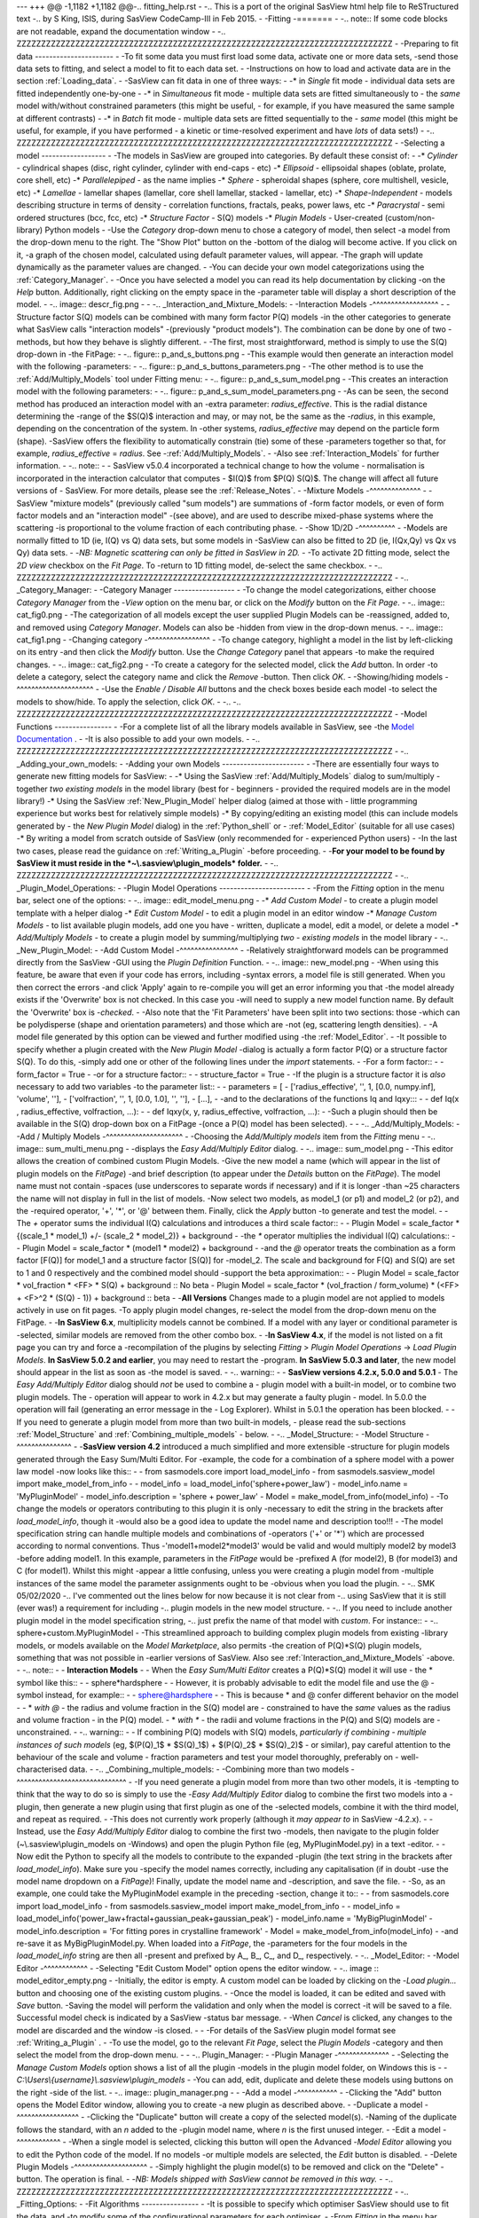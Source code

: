 --- +++ @@ -1,1182 +1,1182 @@-.. fitting_help.rst
-
-.. This is a port of the original SasView html help file to ReSTructured text
-.. by S King, ISIS, during SasView CodeCamp-III in Feb 2015.
-
-Fitting
-=======
-
-.. note:: If some code blocks are not readable, expand the documentation window
-
-.. ZZZZZZZZZZZZZZZZZZZZZZZZZZZZZZZZZZZZZZZZZZZZZZZZZZZZZZZZZZZZZZZZZZZZZZZZZZZZZ
-
-Preparing to fit data
----------------------
-
-To fit some data you must first load some data, activate one or more data sets,
-send those data sets to fitting, and select a model to fit to each data set.
-
-Instructions on how to load and activate data are in the section :ref:`Loading_data`.
-
-SasView can fit data in one of three ways:
-
-*  in *Single* fit mode - individual data sets are fitted independently one-by-one
-
-*  in *Simultaneous* fit mode - multiple data sets are fitted simultaneously to
-   the *same* model with/without constrained parameters (this might be useful,
-   for example, if you have measured the same sample at different contrasts)
-
-*  in *Batch* fit mode - multiple data sets are fitted sequentially to the
-   *same* model (this might be useful, for example, if you have performed
-   a kinetic or time-resolved experiment and have *lots* of data sets!)
-
-.. ZZZZZZZZZZZZZZZZZZZZZZZZZZZZZZZZZZZZZZZZZZZZZZZZZZZZZZZZZZZZZZZZZZZZZZZZZZZZZ
-
-Selecting a model
------------------
-
-The models in SasView are grouped into categories. By default these consist of:
-
-*  *Cylinder* - cylindrical shapes (disc, right cylinder, cylinder with end-caps
-   etc)
-*  *Ellipsoid* - ellipsoidal shapes (oblate, prolate, core shell, etc)
-*  *Parallelepiped* - as the name implies
-*  *Sphere* - spheroidal shapes (sphere, core multishell, vesicle, etc)
-*  *Lamellae* - lamellar shapes (lamellar, core shell lamellar, stacked
-   lamellar, etc)
-*  *Shape-Independent* - models describing structure in terms of density
-   correlation functions, fractals, peaks, power laws, etc
-*  *Paracrystal* - semi ordered structures (bcc, fcc, etc)
-*  *Structure Factor* - S(Q) models
-*  *Plugin Models* - User-created (custom/non-library) Python models
-
-Use the *Category* drop-down menu to chose a category of model, then select
-a model from the drop-down menu to the right. The "Show Plot" button on the
-bottom of the dialog will become active. If you click on it, 
-a graph of the chosen model, calculated using default parameter values, will appear.
-The graph will update dynamically as the parameter values are changed.
-
-You can decide your own model categorizations using the :ref:`Category_Manager`.
-
-Once you have selected a model you can read its help documentation by clicking
-on the *Help* button. Additionally, right clicking on the empty space in the
-parameter table will display a short description of the model.
-
-.. image:: descr_fig.png
-
-
-.. _Interaction_and_Mixture_Models:
-
-Interaction Models
-^^^^^^^^^^^^^^^^^^
-
-Structure factor S(Q) models can be combined with many form factor P(Q) models
-in the other categories to generate what SasView calls "interaction models"
-(previously "product models"). The combination can be done by one of two
-methods, but how they behave is slightly different.
-
-The first, most straightforward, method is simply to use the S(Q) drop-down in
-the FitPage:
-
-.. figure:: p_and_s_buttons.png
-
-This example would then generate an interaction model with the following
-parameters:
-
-.. figure:: p_and_s_buttons_parameters.png
-
-The other method is to use the :ref:`Add/Multiply_Models` tool under Fitting menu:
-
-.. figure:: p_and_s_sum_model.png
-
-This creates an interaction model with the following parameters:
-
-.. figure:: p_and_s_sum_model_parameters.png
-
-As can be seen, the second method has produced an interaction model with an
-extra parameter: *radius_effective*. This is the radial distance determining the
-range of the $S(Q)$ interaction and may, or may not, be the same as the
-*radius*, in this example, depending on the concentration of the system. In
-other systems, *radius_effective* may depend on the particle form (shape).
-SasView offers the flexibility to automatically constrain (tie) some of these
-parameters together so that, for example, *radius_effective* = *radius*. See
-:ref:`Add/Multiply_Models`.
-
-Also see :ref:`Interaction_Models` for further information.
-
-.. note::
-
-    SasView v5.0.4 incorporated a technical change to how the volume
-    normalisation is incorporated in the interaction calculator that computes
-    $I(Q)$ from $P(Q) S(Q)$. The change will affect all future versions of
-    SasView. For more details, please see the :ref:`Release_Notes`.
-
-Mixture Models
-^^^^^^^^^^^^^^
-
-SasView "mixture models" (previously called "sum models") are summations of
-form factor models, or even of form factor models and an "interaction model"
-(see above), and are used to describe mixed-phase systems where the scattering
-is proportional to the volume fraction of each contributing phase.
-
-Show 1D/2D
-^^^^^^^^^^
-
-Models are normally fitted to 1D (ie, I(Q) vs Q) data sets, but some models in
-SasView can also be fitted to 2D (ie, I(Qx,Qy) vs Qx vs Qy) data sets.
-
-*NB: Magnetic scattering can only be fitted in SasView in 2D.*
-
-To activate 2D fitting mode, select the *2D view* checkbox on the *Fit Page*. To
-return to 1D fitting model, de-select the same checkbox.
-
-.. ZZZZZZZZZZZZZZZZZZZZZZZZZZZZZZZZZZZZZZZZZZZZZZZZZZZZZZZZZZZZZZZZZZZZZZZZZZZZZ
-
-.. _Category_Manager:
-
-Category Manager
-----------------
-
-To change the model categorizations, either choose *Category Manager* from the
-*View* option on the menu bar, or click on the *Modify* button on the *Fit Page*.
-
-.. image:: cat_fig0.png
-
-The categorization of all models except the user supplied Plugin Models can be
-reassigned, added to, and removed using *Category Manager*. Models can also be
-hidden from view in the drop-down menus.
-
-.. image:: cat_fig1.png
-
-Changing category
-^^^^^^^^^^^^^^^^^
-
-To change category, highlight a model in the list by left-clicking on its entry
-and then click the *Modify* button. Use the *Change Category* panel that appears
-to make the required changes.
-
-.. image:: cat_fig2.png
-
-To create a category for the selected model, click the *Add* button. In order
-to delete a category, select the category name and click the *Remove*
-button. Then click *OK*.
-
-Showing/hiding models
-^^^^^^^^^^^^^^^^^^^^^
-
-Use the *Enable / Disable All* buttons and the check boxes beside each model
-to select the models to show/hide. To apply the selection, click *OK*.
-
-..
-.. ZZZZZZZZZZZZZZZZZZZZZZZZZZZZZZZZZZZZZZZZZZZZZZZZZZZZZZZZZZZZZZZZZZZZZZZZZZZZZ
-
-Model Functions
----------------
-
-For a complete list of all the library models available in SasView, see
-the `Model Documentation <models/index.html>`_ .
-
-It is also possible to add your own models.
-
-.. ZZZZZZZZZZZZZZZZZZZZZZZZZZZZZZZZZZZZZZZZZZZZZZZZZZZZZZZZZZZZZZZZZZZZZZZZZZZZZ
-
-.. _Adding_your_own_models:
-
-Adding your own Models
-----------------------
-
-There are essentially four ways to generate new fitting models for SasView:
-
-*  Using the SasView :ref:`Add/Multiply_Models` dialog to sum/multiply
-   together *two existing models* in the model library (best for
-   beginners - provided the required models are in the model library!)
-*  Using the SasView :ref:`New_Plugin_Model` helper dialog (aimed at those with
-   little programming experience but works best for relatively simple models)
-*  By copying/editing an existing model (this can include models generated by
-   the *New Plugin Model* dialog) in the :ref:`Python_shell` or
-   :ref:`Model_Editor` (suitable for all use cases)
-*  By writing a model from scratch outside of SasView (only recommended for 
-   experienced Python users)
-
-In the last two cases, please read the guidance on :ref:`Writing_a_Plugin`
-before proceeding.
-
-**For your model to be found by SasView it must reside in the *~\\.sasview\\plugin_models* folder.**
-
-.. ZZZZZZZZZZZZZZZZZZZZZZZZZZZZZZZZZZZZZZZZZZZZZZZZZZZZZZZZZZZZZZZZZZZZZZZZZZZZZ
-
-.. _Plugin_Model_Operations:
-
-Plugin Model Operations
------------------------
-
-From the *Fitting* option in the menu bar, select one of the options:
-
-.. image:: edit_model_menu.png
-
-*  *Add Custom Model* - to create a plugin model template with a helper dialog
-*  *Edit Custom Model* - to edit a plugin model in an editor window
-*  *Manage Custom Models* - to list available plugin models, add one you have
-   written, duplicate a model, edit a model, or delete a model
-*  *Add/Multiply Models* - to create a plugin model by summing/multiplying *two
-   existing models* in the model library
-
-.. _New_Plugin_Model:
-
-Add Custom Model
-^^^^^^^^^^^^^^^^
-
-Relatively straightforward models can be programmed directly from the SasView
-GUI using the *Plugin Definition* Function.
-
-.. image:: new_model.png
-
-When using this feature, be aware that even if your code has errors, including
-syntax errors, a model file is still generated. When you then correct the errors
-and click 'Apply' again to re-compile you will get an error informing you that
-the model already exists if the 'Overwrite' box is not checked. In this case you
-will need to supply a new model function name. By default the 'Overwrite' box is
-*checked*\ .
-
-Also note that the 'Fit Parameters' have been split into two sections: those
-which can be polydisperse (shape and orientation parameters) and those which are
-not (eg, scattering length densities).
-
-A model file generated by this option can be viewed and further modified using
-the :ref:`Model_Editor`.
-
-It possible to specify whether a plugin created with the *New Plugin Model*
-dialog is actually a form factor P(Q) or a structure factor S(Q). To do this,
-simply add one or other of the following lines under the *import* statements.
-
-For a form factor::
-
-     form_factor = True
-
-or for a structure factor::
-
-     structure_factor = True
-
-If the plugin is a structure factor it is *also* necessary to add two variables
-to the parameter list::
-
-     parameters = [
-                     ['radius_effective', '', 1, [0.0, numpy.inf], 'volume', ''],
-                     ['volfraction', '', 1, [0.0, 1.0], '', ''],
-                     [...],
-
-and to the declarations of the functions Iq and Iqxy:::
-
-     def Iq(x , radius_effective, volfraction, ...):
-
-     def Iqxy(x, y, radius_effective, volfraction, ...):
-
-Such a plugin should then be available in the S(Q) drop-down box on a FitPage
-(once a P(Q) model has been selected).
-
-
-.. _Add/Multiply_Models:
-
-Add / Multiply Models
-^^^^^^^^^^^^^^^^^^^^^
-
-Choosing the *Add/Multiply models* item from the *Fitting* menu
-
-.. image:: sum_multi_menu.png
-
-displays the *Easy Add/Multiply Editor* dialog.
-
-.. image:: sum_model.png
-
-This editor allows the creation of combined custom Plugin Models.
-Give the new model a name (which will appear in the list of plugin models on the *FitPage*)
-and brief description (to appear under the *Details* button on the *FitPage*). The model name must not contain
-spaces (use underscores to separate words if necessary) and if it is longer
-than ~25 characters the name will not display in full in the list of models.
-Now select two models, as model_1 (or p1) and model_2 (or p2), and the
-required operator, '+', '*', or '@'  between them. Finally, click the *Apply* button
-to generate and test the model.
-
-The `+` operator sums the individual I(Q) calculations and introduces a third scale factor::
-
-     Plugin Model = scale_factor * {(scale_1 * model_1) +/- (scale_2 * model_2)} + background
-
-the `*` operator multiplies the individual I(Q) calculations::
-
-     Plugin Model = scale_factor * (model1 * model2) + background
-
-and the `@` operator treats the combination as a form factor [F(Q)] for model_1 and a structure factor [S(Q)] for
-model_2. The scale and background for F(Q) and S(Q) are set to 1 and 0 respectively and the combined model should
-support the beta approximation::
-
-    Plugin Model = scale_factor * vol_fraction * <FF> * S(Q) + background :: No beta
-    Plugin Model = scale_factor * (vol_fraction / form_volume) * (<FF> + <F>^2 * (S(Q) - 1)) + background :: beta
-
-**All Versions** Changes made to a plugin model are not applied to models actively in use on fit pages.
-To apply plugin model changes, re-select the model from the drop-down menu on the FitPage.
-
-**In SasView 6.x**, multiplicity models cannot be combined. If a model with any layer or conditional parameter is
-selected, similar models are removed from the other combo box.
-
-**In SasView 4.x**, if the model is not listed on a fit page you can try and force a
-recompilation of the plugins by selecting *Fitting* > *Plugin Model Operations*
-> *Load Plugin Models*. **In SasView 5.0.2 and earlier**, you may need to restart the
-program. **In SasView 5.0.3 and later**, the new model should appear in the list as soon as
-the model is saved.
-
-.. warning::
-
-   **SasView versions 4.2.x, 5.0.0 and 5.0.1**
-   The *Easy Add/Multiply Editor* dialog should *not* be used to combine a
-   plugin model with a built-in model, or to combine two plugin models. The
-   operation will appear to work in 4.2.x but may generate a faulty plugin
-   model. In 5.0.0 the operation will fail (generating an error message in the
-   Log Explorer). Whilst in 5.0.1 the operation has been blocked.
-   
-   If you need to generate a plugin model from more than two built-in models,
-   please read the sub-sections :ref:`Model_Structure` and :ref:`Combining_multiple_models`
-   below.
-
-.. _Model_Structure:
-
-Model Structure
-^^^^^^^^^^^^^^^
-
-**SasView version 4.2** introduced a much simplified and more extensible
-structure for plugin models generated through the Easy Sum/Multi Editor. For
-example, the code for a combination of a sphere model with a power law model
-now looks like this::
-
-     from sasmodels.core import load_model_info
-     from sasmodels.sasview_model import make_model_from_info
-
-     model_info = load_model_info('sphere+power_law')
-     model_info.name = 'MyPluginModel'
-     model_info.description = 'sphere + power_law'
-     Model = make_model_from_info(model_info)
-
-To change the models or operators contributing to this plugin it is only
-necessary to edit the string in the brackets after *load_model_info*, though it
-would also be a good idea to update the model name and description too!!!
-
-The model specification string can handle multiple models and combinations of
-operators ('+' or '*') which are processed according to normal conventions. Thus
-'model1+model2*\model3' would be valid and would multiply model2 by model3
-before adding model1. In this example, parameters in the *FitPage* would be
-prefixed A (for model2), B (for model3) and C (for model1). Whilst this might
-appear a little confusing, unless you were creating a plugin model from
-multiple instances of the same model the parameter assignments ought to be
-obvious when you load the plugin.
-
-.. SMK 05/02/2020
-.. I've commented out the lines below for now because it is not clear from
-.. using SasView that it is still (ever was!) a requirement for including
-.. plugin models in the new model structure.
-
-.. If you need to include another plugin model in the model specification string,
-.. just prefix the name of that model with *custom*. For instance::
-
-..     sphere+custom.MyPluginModel
-
-This streamlined approach to building complex plugin models from existing 
-library models, or models available on the *Model Marketplace*, also permits
-the creation of P(Q)*\S(Q) plugin models, something that was not possible in
-earlier versions of SasView. Also see :ref:`Interaction_and_Mixture_Models`
-above.
-
-.. note::
-
-   **Interaction Models**
-   
-   When the *Easy Sum/Multi Editor* creates a P(Q)*\S(Q) model it will use
-   the * symbol like this::
-
-     sphere*hardsphere
-
-   However, it is probably advisable to edit the model file and use the @
-   symbol instead, for example::
-
-     sphere@hardsphere
-
-   This is because * and @ confer different behavior on the model
-
-   *  *with @* - the radius and volume fraction in the S(Q) model are
-      constrained to have the *same* values as the radius and volume fraction
-      in the P(Q) model.
-   *  *with ** - the radii and volume fractions in the P(Q) and S(Q) models are
-      unconstrained. 
-
-.. warning::
-
-   If combining P(Q) models with S(Q) models, *particularly if combining
-   multiple instances of such models* (eg, $(P(Q)_1$ * $S(Q)_1$) + $(P(Q)_2$ * $S(Q)_2)$
-   or similar), pay careful attention to the behaviour of the scale and volume
-   fraction parameters and test your model thoroughly, preferably on
-   well-characterised data.
-
-.. _Combining_multiple_models:
-
-Combining more than two models
-^^^^^^^^^^^^^^^^^^^^^^^^^^^^^^
-
-If you need generate a plugin model from more than two other models, it is
-tempting to think that the way to do so is simply to use the
-*Easy Add/Multiply Editor* dialog to combine the first two models into a
-plugin, then generate a new plugin using that first plugin as one of the
-selected models, combine it with the third model, and repeat as required.
-
-This does not currently work properly (although it *may appear to* in SasView
-4.2.x).
-
-Instead, use the *Easy Add/Multiply Editor* dialog to combine the first two
-models, then navigate to the plugin folder (~\\.sasview\\plugin_models on 
-Windows) and open the plugin Python file (eg, MyPluginModel.py) in a text
-editor.
-
-Now edit the Python to specify all the models to contribute to the expanded
-plugin (the text string in the brackets after *load_model_info*). Make sure you
-specify the model names correctly, including any capitalisation (if in doubt
-use the model name dropdown on a *FitPage*)! Finally, update the model name and
-description, and save the file.
-
-So, as an example, one could take the MyPluginModel example in the preceding
-section, change it to::
-
-     from sasmodels.core import load_model_info
-     from sasmodels.sasview_model import make_model_from_info
-
-     model_info = load_model_info('power_law+fractal+gaussian_peak+gaussian_peak')
-     model_info.name = 'MyBigPluginModel'
-     model_info.description = 'For fitting pores in crystalline framework'
-     Model = make_model_from_info(model_info)
-
-and re-save it as MyBigPluginModel.py. When loaded into a *FitPage*, the 
-parameters for the four models in the *load_model_info* string are then all
-present and prefixed by A\_, B\_, C\_, and D\_, respectively.
-
-.. _Model_Editor:
-
-Model Editor
-^^^^^^^^^^^^
-
-Selecting "Edit Custom Model" option opens the editor window.
-
-.. image :: model_editor_empty.png
-
-Initially, the editor is empty. A custom model can be loaded by clicking on the
-*Load plugin...* button and choosing one of the existing custom plugins.
-
-Once the model is loaded, it can be edited and saved with *Save* button.
-Saving the model will perform the validation and only when the model is correct
-it will be saved to a file. Successful model check is indicated by a SasView
-status bar message.
-
-When *Cancel* is clicked, any changes to the model are discarded and the window
-is closed.
-
-
-For details of the SasView plugin model format see :ref:`Writing_a_Plugin` .
-
-To use the model, go to the relevant *Fit Page*, select the *Plugin Models*
-category and then select the model from the drop-down menu.
-
-
-.. Plugin_Manager:
-
-Plugin Manager
-^^^^^^^^^^^^^^
-
-Selecting the *Manage Custom Models* option shows a list of all the plugin
-models in the plugin model folder, on Windows this is
-
-  *C:\\Users\\{username}\\.sasview\\plugin_models*
-
-You can add, edit, duplicate and delete these models using buttons on the right
-side of the list.
-
-.. image:: plugin_manager.png
-
-
-Add a model
-^^^^^^^^^^^
-
-Clicking the "Add" button opens the Model Editor window, allowing you to create
-a new plugin as described above.
-
-Duplicate a model
-^^^^^^^^^^^^^^^^^
-
-Clicking the "Duplicate" button will create a copy of the selected model(s).
-Naming of the duplicate follows the standard, with an *n* added to the
-plugin model name, where *n* is the first unused integer.
-
-Edit a model
-^^^^^^^^^^^^
-
-When a single model is selected, clicking this button will open the Advanced
-*Model Editor* allowing you to edit the Python code of the model. If no models
-or multiple models are selected, the *Edit* button is disabled.
-
-Delete Plugin Models
-^^^^^^^^^^^^^^^^^^^^
-
-Simply highlight the plugin model(s) to be removed and click on the "Delete"
-button. The operation is final.
-
-*NB: Models shipped with SasView cannot be removed in this way.*
-
-.. ZZZZZZZZZZZZZZZZZZZZZZZZZZZZZZZZZZZZZZZZZZZZZZZZZZZZZZZZZZZZZZZZZZZZZZZZZZZZZ
-
-.. _Fitting_Options:
-
-Fit Algorithms
----------------
-
-It is possible to specify which optimiser SasView should use to fit the data, and
-to modify some of the configurational parameters for each optimiser.
-
-From *Fitting* in the menu bar select *Fit Algorithms*, then select one of the
-following optimisers:
-
-*  DREAM
-*  Levenberg-Marquardt
-*  Quasi-Newton BFGS
-*  Differential Evolution
-*  Nelder-Mead Simplex
-
-.. image:: fit_algorithms.png
-
-The DREAM optimiser is the most sophisticated, but may not necessarily be the best
-option for fitting simple models. If uncertain, try the Levenberg-Marquardt optimiser
-initially.
-
-These optimisers form the *Bumps* package written by P Kienzle. For more information
-on each optimiser, see the :ref:`Fitting_Documentation`.
-
-.. ZZZZZZZZZZZZZZZZZZZZZZZZZZZZZZZZZZZZZZZZZZZZZZZZZZZZZZZZZZZZZZZZZZZZZZZZZZZZZ
-
-Fitting Limits
---------------
-
-By default, *SasView* will attempt to model fit the full range of the data; ie,
-across all *Q* values. If necessary, however, it is possible to specify only a
-sub-region of the data for fitting.
-
-In a *FitPage* or *BatchPage* change the tab to *Fit Options* and then change 
-the *Q* values in the *Min* and/or *Max*
-text boxes. 
-
-..
-  Vertical coloured bars will appear on the graph with the data and
-  'theory' indicating the current *Q* limits (red = *Qmin*, purple = *Qmax*).
-
-To return to including all data in the fit, click the *Reset* button.
-
-.. ZZZZZZZZZZZZZZZZZZZZZZZZZZZZZZZZZZZZZZZZZZZZZZZZZZZZZZZZZZZZZZZZZZZZZZZZZZZZZ
-
-Shortcuts
----------
-
-Copy/Paste Parameters
-^^^^^^^^^^^^^^^^^^^^^
-
-It is possible to copy the parameters from one *Fit Page* and to paste them into
-another *Fit Page* using the same model.
-
-To *copy* parameters, either:
-
-*  Select *Edit -> Copy Params* from the menu bar, or
-*  Use Ctrl(Cmd on Mac) + Left Mouse Click on the *Fit Page*.
-
-To *paste* parameters, either:
-
-*  Select *Edit -> Paste Params* from the menu bar, or
-*  Use Ctrl(Cmd on Mac) + Shift + Left-click on the *Fit Page*.
-
-If either operation is successful a message will appear in the info line at the
-bottom of the SasView window.
-
-Bookmark
-^^^^^^^^
-
-To *Bookmark* a *Fit Page* either:
-
-*  Select a *Fit Page* and then click on *Bookmark* in the tool bar, or
-*  Right-click and select the *Bookmark* in the popup menu.
-
-.. ZZZZZZZZZZZZZZZZZZZZZZZZZZZZZZZZZZZZZZZZZZZZZZZZZZZZZZZZZZZZZZZZZZZZZZZZZZZZZ
-
-.. _Status_bar:
-
-Status Bar & Log Explorer
--------------------------
-
-The status bar is located at the bottom of the SasView window and displays
-messages, warnings and errors.
-
-.. image:: log_explorer.png
-
-The bottom part of the SasView application window contains the *Log Explorer*.
-The *Log Explorer* displays available message history and run-time traceback
-information.
-
-.. ZZZZZZZZZZZZZZZZZZZZZZZZZZZZZZZZZZZZZZZZZZZZZZZZZZZZZZZZZZZZZZZZZZZZZZZZZZZZZ
-
-.. _Single_Fit_Mode:
-
-Single Fit Mode
----------------
-
-*NB: Before proceeding, ensure that the Batch mode checkbox at the bottom of*
-*the Data Explorer is unchecked (see the section* :ref:`Loading_data` *).*
-
-This mode fits one data set.
-
-.. When data is sent to the fitting it is plotted in a graph window as markers.
-
-When data is sent to the fitting, the Fit Page will show the dataset name.
-
-.. image:: dataset_name.png
-
-Clicking on the *Show Plot* will cause the data can be plotted in a graph window
-as markers.
-
-If a graph does not appear, or a graph window appears but is empty, then the data
-has not loaded correctly. Check to see if there is a message in the :ref:`Status_Bar`
-or in the *Console* window.
-
-Assuming the data has loaded correctly, when a model is selected a blue model
-calculation (or what SasView calls a 'Theory') line will appear in the earlier graph
-window, and a second graph window will appear displaying the residuals (the
-difference between the experimental data and the theory) at the same X-data values.
-See :ref:`Assessing_Fit_Quality`.
-
-The objective of model-fitting is to find a *physically-plausible* model, and set
-of model parameters, that generate a theory that reproduces the experimental data
-and gives residual values as close to zero as possible.
-
-Change the default values of the model parameters by hand until the theory line
-starts to represent the experimental data. Then uncheck the tick boxes alongside
-all parameters *except* the 'background' and the 'scale'. Click the *Fit* button.
-SasView will optimise the values of the 'background' and 'scale' and also display
-the corresponding uncertainties on the optimised values.
-
-*NB: If no uncertainty is shown it generally means that the model is not very*
-*dependent on the corresponding parameter (or that one or more parameters are*
-*'correlated').*
-
-In the bottom right corner of the *Fit Page* is a box displaying the normalised value
-of the statistical $\chi^2$ parameter returned by the optimiser.
-
-Now check the box for another model parameter and click *Fit* again. Repeat this
-process until most or all parameters are checked and have been optimised. As the
-fit of the theory to the experimental data improves the value of 'chi2/Npts' will
-decrease. A good model fit should easily produce values of 'chi2/Npts' that are
-close to one, and certainly <100. See :ref:`Assessing_Fit_Quality`.
-
-SasView has a number of different optimisers (see the section :ref:`Fitting_Options`).
-The DREAM optimiser is the most sophisticated, but may not necessarily be the best
-option for fitting simple models. If uncertain, try the Levenberg-Marquardt optimiser
-initially.
-
-Polydisperse Parameters
-^^^^^^^^^^^^^^^^^^^^^^^
-
-Some model parameters, for example, radii/lengths or orientation angles can be
-polydisperse; i.e. they can have a distribution of possible values. Polydisperse
-parameters are defined as such when the model is coded, and can be activated by
-clicking the *Polydispersity* checkbox on the *Fit Page*.
-
-.. image:: enable_pd.png
-
-Clicking on the *Polydispersity* tab then provides access to these polydisperse
-parameters and allows the type (i.e. the *function* to be used) and 'width'
-(the *PD[ratio]*) to be adjusted. If necessary the 'step size' (*Npts*) and
-'range' (*Nsigs*) of the function can also be adjusted.
-
-.. image:: pd_tab.png
-
-For more information, see the descriptions of :ref:`polydispersityhelp`. In
-particular, pay attention to the Suggested Applications and Usage Notes therein.
-The detail of how SasView computes the scattering from polydisperse systems is
-described in the :ref:`PStheory` section.
-
-Note that SasView defaults to Gaussian distributions, but these will not always
-be the best choice. Also, the definitions of the centre (e.g. whether it is the
-mean or median value, for example) and the actual width of the function will
-vary depending on the chosen distribution! For orientation distributions the
-*PD[ratio]* parameter is absolute. But for distributions applied to 'volume'
-(size) parameters the *PD[ratio]* parameter will always be relative to the
-current centre value.
-
-.. note:: **Polydispersity distributions in SasView define the number density
-           of the given population of scatterers. The resulting scattering is
-           then the number average over the distribution.**
-
-It is possible to optimise a *PD[ratio]* parameter during fitting by checking
-the accompanying checkbox. However, this is usually only effective in the
-latter stages of a converging fit.
-
-.. note:: Neither the *PD[ratio]*, or the parameter to which it is applied, can
-          be optimised if using an Array Distribution. See
-          :ref:`polydispersityhelp`.
-
-Reparameterizing Models
-^^^^^^^^^^^^^^^^^^^^^^^
-
-It is also possible to reparameterize a particle model, for instance, to give
-greater control over polydispersity due to intra-particle constraints, see
-:ref:`Reparameterized_Models`. For example, if the particles aspect ratio is
-constrained but not its volume, or if its volume must be preserved but a range
-of aspect ratios are permitted for each volume. This may require a User-Defined
-distribution function to fully describe the model (see
-:ref:`polydispersityhelp`).
-
-Using a GPU
-^^^^^^^^^^^
-
-Incoporating polydispersity in a fit can certainly improve the overall solution
-and add a dose of realism to it (few real systems are monodisperse!). But doing
-so will slow the fitting process, sometimes quite dramatically. In these
-circumstances enabling a GPU, if present, will help.
-
-.. image:: gpu_options.png
-
-If a *potential* GPU device is present the dialog will show it. The *Test*
-button can then be used to check if your system has the necessary drivers to
-use it. But also see :ref:`gpu-setup` .
-
-.. ZZZZZZZZZZZZZZZZZZZZZZZZZZZZZZZZZZZZZZZZZZZZZZZZZZZZZZZZZZZZZZZZZZZZZZZZZZZZZ
-
-.. _Simultaneous_Fit_Mode:
-
-Simultaneous Fit Mode
----------------------
-
-*NB: Before proceeding, ensure that the Batch Mode check button at the bottom of*
-*the Data Explorer is unchecked (see the section* :ref:`Loading_data` *).*
-
-This mode is an extension of the :ref:`Single_Fit_Mode` that fits two or more data
-sets *to the same model* simultaneously. If necessary it is possible to constrain
-fit parameters between data sets (eg, to fix a background level, or radius, etc).
-
-If the data to be fit are in multiple files, load each file, then select each file
-in the *Data Explorer*, and *Send To Fitting*. If multiple data sets are in one file,
-load that file, *Unselect All Data*, select just those data sets to be fitted, and
-*Send To Fitting*. Either way, the result should be that for *n* data sets you have
-2\ *n* graphs (*n* of the data and model fit, and *n* of the resulting residuals). But
-it may be helpful to minimise the residuals plots for clarity. Also see
-:ref:`Assessing_Fit_Quality`.
-
-*NB: If you need to use a custom Plugin Model, you must ensure that model is
-available first (see* :ref:`Adding_your_own_models` *).*
-
-Method
-^^^^^^
-
-Now go to each *FitPage* in turn and:
-
-*  Select the required category and model;
-*  Unselect all the model parameters;
-*  Enter some starting guesses for the parameters;
-*  Enter any parameter limits (recommended);
-*  Select which parameters will refine (selecting all is generally a bad idea...);
-
-When done, select *Constrained or Simultaneous Fit* under *Fitting* in the menu
-bar.
-
-In the *Const & Simul Fit* page that appears, select which data sets are to be
-simultaneously fitted (this will probably be all of them or you would not have
-loaded them in the first place!).
-
-.. image:: constraint_1.png
-
-To tie parameters between the data sets with constraints, select the data sets
-and right click. From the menu choose *Mutual constraint of parameters in
-selected models*
-
-.. image:: constraint_menu.png
-
-When ready, click the *Fit* button on the *Const & Simul Fit* page, NOT the *Fit*
-button on the individual *FitPage*'s.
-
-Simultaneous Fits without Constraints
-^^^^^^^^^^^^^^^^^^^^^^^^^^^^^^^^^^^^^
-
-The results of the model-fitting will be returned to each of the individual
-*FitPage*'s. Also see :ref:`Assessing_Fit_Quality`.
-
-Simultaneous Fits with Constraints
-^^^^^^^^^^^^^^^^^^^^^^^^^^^^^^^^^^
-
-In the *Const. & Simul. Fit* page make sure that at least two fitpages are present.
-Then, click the *Add constraints* button
-
-.. image:: add_constraint.png
-
-Alternatively, right clicking on two selected fitpages in the
-*Source choice for simultaneous fitting* area will bring up the context menu:
-
-.. image:: constraint_menu.png
-
-Here you can choose datasets for fitting and define constraints between parameters in
-both datasets.
-
-Clicking the *Add constraints* button or choosing the *Mutual constraint of
-parameters in selected models...* option will bring up the *Complex Constraint*
-dialog.
-
-.. image:: complex_constraint.png
-
-Constraints will generally be of the form
-
-  Mi:Parameter1 = Mj.Parameter1
-
-however the text box after the '=' sign can be used to adjust this
-relationship; for example
-
-  Mi:Parameter1 = scalar \* Mj.Parameter1
-
-A 'free-form' constraint box is also provided.
-
-Many constraints can be entered for a single fit.
-
-The results of the model-fitting will be returned to each of the individual
-*FitPage*'s. Also see :ref:`Assessing_Fit_Quality`.
-
-Simultaneous Fits with a Modified Weighting
-^^^^^^^^^^^^^^^^^^^^^^^^^^^^^^^^^^^^^^^^^^^
-
-When simultaneously fitting different data sets, the degree of influence that each
-of them has on the final fit is defined by their statistical weight, i.e. mainly
-the number of points and their uncertainty in each data set.
-The SasView fitting engine tries to minimize the total $\chi^2$, where the difference
-between the data and the model for each data point is added quadratically using a
-weight that by default is inversely proportional to the y axis error. As a consequence,
-datasets with more points and smaller errors will exert a greater influence on
-the fit. While the weighting scheme can be modified in the *Fit Options* tab,
-even setting the weighting to None (i.e. all data points from all data sets have
-the same weight, equal to 1) will not solve the potential issue of having disparate
-number of data points in different sets. In this case, if one data set has much
-more (less) points than the remaining data sets, it will have a much larger (smaller)
-influence in the global fit.
-
-This is especially true for data gathered using different methods with different
-associated errors. For example attempting to fit SANS and SAXS data often leads to the
-SAXS data dominating the fit. The *Modify Weighting* option provides a way of getting
-around this issue by allowing the user to multiply the individual weights by a global
-factor that can be adjusted for each data set.
-
-Checking the *Modify Weighting* box reveals a fifth column in the source choice
-dialog called Weighting. This is depicted in the screenshot below.
-
-.. image:: weighting_scheme_default.png
-
-The pre-filled option in the weighting column is 1.0, and only numerical inputs
-(integer or floating point numbers) are allowed. It is important to understand
-that when the *Modify Weighting* box is checked, **the weights of each data set
-will be modified, even when all the weights in the weighting column are equal
-to 1.** Actually, when all the user weights are equal to 1, SasView will try to
-calculate appropriate weights in order to ensure that all the data sets have
-approximately a similar influence in the total fit. This is done by estimating the
-statistical weight of each data set *j* as $W_j = \sum_i^{N_j} (1/e_i)^2$, where at present
-$e_i$ is the relative error of point *i*, i.e. $e_i = \sigma_i / |I_i|$, and then
-the weight to apply to each data set is computed as $Min(W_j)/W_j$. Thus, the weight of the
-initially "lighter" set remains equal to 1, while the remaining sets will be scaled down by
-a factor < 1. Then the user weighting factors multiply this scaling factor, giving the
-final weight for each data set that will be sent to the fitting engine. The final weights
-used in the simultaneous fit are given in the *Log Explorer* window and can provide a useful
-indication of how much each data set has been "modified" with respect to the original data.
-
-**Warning:** This option gives the user the flexibility to play with the data sets, in order
-to drive the global fit in a desired direction. It can be useful when a particular set contains
-important information to determine one or several model parameters, but it is ignored in the
-global fit because of statistical issues. However, ideally this option should never be needed,
-as difficulties when trying to fit simultaneously several sets are often an indication of
-other problems such as systematic errors, inadequate error/resolution estimation, etc.
-Therefore, users are advised to be extremely careful when using this option and to
-carefully check any result obtained using modified weights.
-
-.. ZZZZZZZZZZZZZZZZZZZZZZZZZZZZZZZZZZZZZZZZZZZZZZZZZZZZZZZZZZZZZZZZZZZZZZZZZZZZZ
-
-.. _Batch_Fit_Mode:
-
-Batch Fit Mode
---------------
-
-*NB: Before proceeding, ensure that the Batch Mode check button at the bottom of*
-*the Data Explorer is unchecked (see the section* :ref:`Loading_data` *). The Batch*
-*Mode button will be used later on!*
-
-This mode *sequentially* fits two or more data sets *to the same model*. Unlike in
-simultaneous fitting, in batch fitting it is not possible to constrain fit parameters
-between data sets.
-
-If the data to be fit are in multiple files, load each file in the *Data Explorer*.
-If multiple data sets are in one file, load just that file. *Unselect All Data*, then
-select a single initial data set to be fitted. Fit that selected data set as described
-above under :ref:`Single_Fit_Mode`.
-
-*NB: If you need to use a custom Plugin Model, you must ensure that model is
-available first (see* :ref:`Adding_your_own_models` *).*
-
-Method
-^^^^^^
-
-Now *Select All Data* in the *Data Explorer*, check the *Batch Mode* check button
-at the bottom of that panel and *Send To Fitting*. A *BatchPage* will be created.
-
-.. image:: batch_button_area.png
-
-*NB: The Batch Page can also be created by checking the Batch Mode check button*
-*and selecting New Fit Page under Fitting in the menu bar.*
-
-Using the drop-down menus in the *BatchPage*, now set up the *same* data set
-with the *same* model that you just fitted in single fit mode. A quick way to
-set the model parameter values is to just copy them from the earlier Single
-Fit. To do this, go back to the Single Fit *FitPage*, select *Copy Params*
-under *Edit* in the menu bar, then go back to the *BatchPage* and *Paste Params*.
-
-When ready, use the *Fit* button on the *BatchPage* to perform the fitting, NOT
-the *Fit* button on the individual *FitPage*'s.
-
-Unlike in single fit mode, the results of batch fits are not returned to
-the *BatchPage*. Instead, a spreadsheet-like :ref:`Grid_Window` will appear.
-
-If you want to visually check a graph of a particular fit, click on the name of
-a *Data set* in the *Grid Window* and then click the *Plot* button. The
-data and the model fit will be displayed.
-
-.. image:: view_button.png
-
-*NB: In theory, returning to the BatchPage and changing the name of the I(Q)*
-*data source should also work, but at the moment whilst this does change the*
-*data set displayed it always superimposes the 'theory' corresponding to the*
-*starting parameters.*
-
-Chain Fitting
-^^^^^^^^^^^^^
-
-By default, the *same* parameter values copied from the initial single fit into
-the *BatchPage* will be used as the starting parameters for all batch fits. It
-is, however, possible to get *SasView* to use the results of a fit to a preceding
-data set as the starting parameters for the next fit in the sequence. This
-variation of batch fitting is called *Chain Fitting*, and will considerably speed
-up model-fitting if you have lots of very similar data sets where a few parameters
-are gradually changing. Do not use chain fitting on disparate data sets.
-
-To use chain fitting, select *Chain Fitting* under *Fitting* in the menu bar. It
-toggles on/off, so selecting it again will switch back to normal batch fitting.
-
-To choose the order of the fitpages in the fitting process, drag and drop rows in the
-*Source choice for simultaneous fitting* table. The order of the table determines
-the order of the chain fitting performed.
-
-.. _Grid_Window:
-
-Grid Window
-^^^^^^^^^^^
-
-The *Grid Window* provides an easy way to view the results from batch fitting.
-It will be displayed automatically when a batch fit completes, but may be
-opened at any time by selecting *Show Grid Window* under *View* in the menu
-bar.
-
-.. image:: restore_batch_window.png
-
-..
-  Once a batch fit is completed, all model parameters are displayed but *not*
-  their uncertainties. To view the uncertainties, click on a given column then
-  go to *Edit* in the menu bar, select *Insert Column Before* and choose the
-  required data from the list. An empty column can be inserted in the same way.
-
-
-  To remove a column from the grid, click on the column header and choose
-  *Remove Column* under *Edit* in the menu bar. The same functionality also
-  allows you to re-order columns.
-
-  *NB: You cannot insert/remove/re-order the rows in the Grid Window.*
-
-  All of the above functions are also available by right-clicking on a column
-  label.
-
-  .. image:: edit_menu.png
-..
-
-If there is an existing Grid Window and another batch fit is performed,*
-*an additional 'Table' tab will be added to the Grid Window.*
-
-The parameter values in the *currently selected* table of the *Grid Window*
-can be output to a CSV file by choosing *Save As* under *File* in the (*Grid*
-*Window*) menu bar. The default filename includes the date and time that the
-batch fit was performed.
-
-Saved CSV files can be reloaded by choosing *Open* under *File* in the *Grid*
-*Window* menu bar. The loaded parameters will appear in a new table tab.
-
-.. image:: file_menu.png
-
-*NB: Saving the Grid Window does not save any experimental data, residuals*
-*or actual model fits. Consequently if you reload a saved CSV file the*
-*ability to View Fits will be lost.*
-
-Parameter Plots
-^^^^^^^^^^^^^^^
-
-..
-  Any column of *numeric* parameter values can be plotted against another using
-  the *Grid Window*. Simply select one column at the time and click the *Add*
-  button next to the required *X/Y-axis Selection Range* text box. When both
-  the X and Y axis boxes have been completed, click the *Plot* button.
-
-  When the *Add* button is clicked, *SasView* also automatically completes the
-  *X/Y-axis Label* text box with the heading from Row 1 of the selected table,
-  but different labels and units can be entered manually.
-
-  .. image:: plot_button.png
-
-  The *X/Y-axis Selection Range* can be edited manually. The text control box
-  recognises the operators +, -, \*, /, or 'pow', and allows the following
-  types of expression :
-
-    1) if an axis label range is a function of 1 or more *columns*, write
-      this type of expression
-
-      constant1 * column_name1 [minimum row index :  maximum  row index]
-      operator constant2 * column_name2 [minimum row index :  maximum  row index]
-
-      Example: radius [2 : 5] -3 * scale [2 : 5]
-
-    2) if only some *values* of a given column are needed but the range between
-      the first row and the last row used is not continuous, write this type of
-      expression
-
-      column_name1 [minimum row index1 :  maximum  row index1] , column_name1
-      [minimum row index2 :  maximum  row index2]
-
-      Example: radius [2 : 5] , radius [10 : 25]
-..
-
-Any row (dataset) can be plotted by selecting it and either right-clicking and
-choosing *Plot selected fits* menu item or by clicking on the *Plot* button.
-
-.. ZZZZZZZZZZZZZZZZZZZZZZZZZZZZZZZZZZZZZZZZZZZZZZZZZZZZZZZZZZZZZZZZZZZZZZZZZZZZZ
-
-Combined Batch Fit Mode
------------------------
-
-The purpose of the Combined Batch Fit is to allow running two or more batch
-fits in sequence without overwriting the output table of results.  This may be
-of interest for example if one is fitting a series of data sets where there is
-a shape change occurring in the series that requires changing the model part
-way through the series; for example a sphere to rod transition.  Indeed the
-regular batch mode does not allow for multiple models and requires all the
-files in the series to be fit with single model and set of parameters.  While
-it is of course possible to just run part of the series as a batch fit using
-model one followed by running another batch fit on the rest of the series with
-model two (and/or model three etc), doing so will overwrite the table of
-outputs from the previous batch fit(s).  This may not be desirable if one is
-interested in comparing the parameters: for example the sphere radius of set
-one and the cylinder radius of set two.
-
-Method
-^^^^^^
-
-In order to use the *Combined Batch Fit*, first load all the data needed as
-described in :ref:`Loading_data`. Next start up two or more *BatchPage* fits
-following the instructions in :ref:`Batch_Fit_Mode` but **DO NOT PRESS FIT**.
-
-When done, select *Constrained or Simultaneous Fit* under *Fitting* in the menu bar.
-
-In the *Const & Simul Fit* page that appears, choose *Batch fits* radio button and
-select which data sets are to be  fitted.
-
-.. image:: simult_batch.png
-
-Once all are selected, click the Fit button on
-the *Const. Simult. Fitting* to run each batch fit in *sequence*
-
-
-The batch table will then pop up at the end as for the case of the simple Batch
-Fitting with the following caveats:
-
-.. note::
-   The order matters.  The parameters in the table will be taken from the model
-   used in the first *BatchPage* of the list.  Any parameters from the
-   second and later *BatchPage* s that have the same name as a parameter in the
-   first will show up allowing for plotting of that parameter across the
-   models. The other parameters will not be available in the grid.
-   To choose the order of the fitpages in the fitting process, drag and drop
-   rows in the *Source choice for simultaneous fitting* table.
-
-.. note::
-   a corollary of the above is that currently models created as a sum|multiply
-   model will not work as desired because the generated model parameters have a
-   p#_ appended to the beginning and thus radius and p1_radius will not be
-   recognized as the same parameter.
-
-.. image:: combine_batch_grid.png
-
-In the example shown above the data is a time series with a shifting peak.
-The first part of the series was fitted using the *broad_peak* model, while
-the rest of the data were fit using the *gaussian_peak* model. Unfortunately the
-time is not listed in the file but the file name contains the information. As
-described in :ref:`Grid_Window`, a column can be added manually, in this case
-called time, and the peak position plotted against time.
-
-.. image:: combine_batch_plot.png
-
-Note the discontinuity in the peak position.  This reflects the fact that the
-Gaussian fit is a rather poor model for the data and is not actually
-finding the peak.
-
-.. ZZZZZZZZZZZZZZZZZZZZZZZZZZZZZZZZZZZZZZZZZZZZZZZZZZZZZZZZZZZZZZZZZZZZZZZZZZZZZ
-
-.. _fitting_sesans:
-
-Fitting SESANS Data
--------------------
-
-Since SasView version 4.1.1 it has been possible to fit SESANS data using
-the same fitting perspective as used to fit SANS data. This is accomplished
-using an on-the-fly :ref:`SESANS` from *Q*-space to real-space.
-
-To use this functionality it is important that the SESANS data file has
-the extension .ses to distinguish it from *Q*-space data. The SESANS user
-community is gradually refining the structure and content of its data files.
-Some current examples can be found in the \\example_data\\sesans_data folder within
-the SasView installation folder. For more information about the contents
-of .ses files, see :ref:`Formats`.
-
-Load the .ses file and Send to Fitting as normal.
-
-.. image:: fitting_sesans_1.png
-
-The first true indication that the data are not SANS data comes when the
-data are plotted. Instead of *Intensity* vs *Q*, the data are displayed
-as a normalised depolarisation (*P*) vs spin-echo length (:math:`{\delta}`).
-
-.. image:: fitting_sesans_2.png
-
-Since SESANS data normally represent much longer length scales than SANS
-data, it will likely be necessary to significantly increase key size
-parameters in a model before attempting any fitting. In the screenshot
-above for example, the radius of the sphere could be increased from its default
-value of 50 |Ang| to 5000 |Ang| in order to get the transform to show
-something more sensible.
-
-The model parameters can then be optimised by checking them as required
-and clicking the Fit button as is normal.
-
-.. image:: fitting_sesans_3.png
-
-Note that SESANS data is not subject to an incoherent background signal in the
-way that normal SANS data is. For this reason the *background* parameter in
-any model being used to fit SESANS data should be fixed at zero.
-
-The procedure just described supersedes the original procedure using the
-command line interpreter, see :ref:`sesans_fitting`.
-
-.. ZZZZZZZZZZZZZZZZZZZZZZZZZZZZZZZZZZZZZZZZZZZZZZZZZZZZZZZZZZZZZZZZZZZZZZZZZZZZZ
-
-.. note::  This help document was last changed by Caitlyn Wolf, 20March2024
+.. fitting_help.rst
+
+.. This is a port of the original SasView html help file to ReSTructured text
+.. by S King, ISIS, during SasView CodeCamp-III in Feb 2015.
+
+Fitting
+=======
+
+.. note:: If some code blocks are not readable, expand the documentation window
+
+.. ZZZZZZZZZZZZZZZZZZZZZZZZZZZZZZZZZZZZZZZZZZZZZZZZZZZZZZZZZZZZZZZZZZZZZZZZZZZZZ
+
+Preparing to fit data
+---------------------
+something
+To fit some data you must first load some data, activate one or more data sets,
+send those data sets to fitting, and select a model to fit to each data set.
+
+Instructions on how to load and activate data are in the section :ref:`Loading_data`.
+
+SasView can fit data in one of three ways:
+
+*  in *Single* fit mode - individual data sets are fitted independently one-by-one
+
+*  in *Simultaneous* fit mode - multiple data sets are fitted simultaneously to
+   the *same* model with/without constrained parameters (this might be useful,
+   for example, if you have measured the same sample at different contrasts)
+
+*  in *Batch* fit mode - multiple data sets are fitted sequentially to the
+   *same* model (this might be useful, for example, if you have performed
+   a kinetic or time-resolved experiment and have *lots* of data sets!)
+
+.. ZZZZZZZZZZZZZZZZZZZZZZZZZZZZZZZZZZZZZZZZZZZZZZZZZZZZZZZZZZZZZZZZZZZZZZZZZZZZZ
+
+Selecting a model
+-----------------
+
+The models in SasView are grouped into categories. By default these consist of:
+
+*  *Cylinder* - cylindrical shapes (disc, right cylinder, cylinder with end-caps
+   etc)
+*  *Ellipsoid* - ellipsoidal shapes (oblate, prolate, core shell, etc)
+*  *Parallelepiped* - as the name implies
+*  *Sphere* - spheroidal shapes (sphere, core multishell, vesicle, etc)
+*  *Lamellae* - lamellar shapes (lamellar, core shell lamellar, stacked
+   lamellar, etc)
+*  *Shape-Independent* - models describing structure in terms of density
+   correlation functions, fractals, peaks, power laws, etc
+*  *Paracrystal* - semi ordered structures (bcc, fcc, etc)
+*  *Structure Factor* - S(Q) models
+*  *Plugin Models* - User-created (custom/non-library) Python models
+
+Use the *Category* drop-down menu to chose a category of model, then select
+a model from the drop-down menu to the right. The "Show Plot" button on the
+bottom of the dialog will become active. If you click on it, 
+a graph of the chosen model, calculated using default parameter values, will appear.
+The graph will update dynamically as the parameter values are changed.
+
+You can decide your own model categorizations using the :ref:`Category_Manager`.
+
+Once you have selected a model you can read its help documentation by clicking
+on the *Help* button. Additionally, right clicking on the empty space in the
+parameter table will display a short description of the model.
+
+.. image:: descr_fig.png
+
+
+.. _Interaction_and_Mixture_Models:
+
+Interaction Models
+^^^^^^^^^^^^^^^^^^
+
+Structure factor S(Q) models can be combined with many form factor P(Q) models
+in the other categories to generate what SasView calls "interaction models"
+(previously "product models"). The combination can be done by one of two
+methods, but how they behave is slightly different.
+
+The first, most straightforward, method is simply to use the S(Q) drop-down in
+the FitPage:
+
+.. figure:: p_and_s_buttons.png
+
+This example would then generate an interaction model with the following
+parameters:
+
+.. figure:: p_and_s_buttons_parameters.png
+
+The other method is to use the :ref:`Add/Multiply_Models` tool under Fitting menu:
+
+.. figure:: p_and_s_sum_model.png
+
+This creates an interaction model with the following parameters:
+
+.. figure:: p_and_s_sum_model_parameters.png
+
+As can be seen, the second method has produced an interaction model with an
+extra parameter: *radius_effective*. This is the radial distance determining the
+range of the $S(Q)$ interaction and may, or may not, be the same as the
+*radius*, in this example, depending on the concentration of the system. In
+other systems, *radius_effective* may depend on the particle form (shape).
+SasView offers the flexibility to automatically constrain (tie) some of these
+parameters together so that, for example, *radius_effective* = *radius*. See
+:ref:`Add/Multiply_Models`.
+
+Also see :ref:`Interaction_Models` for further information.
+
+.. note::
+
+    SasView v5.0.4 incorporated a technical change to how the volume
+    normalisation is incorporated in the interaction calculator that computes
+    $I(Q)$ from $P(Q) S(Q)$. The change will affect all future versions of
+    SasView. For more details, please see the :ref:`Release_Notes`.
+
+Mixture Models
+^^^^^^^^^^^^^^
+
+SasView "mixture models" (previously called "sum models") are summations of
+form factor models, or even of form factor models and an "interaction model"
+(see above), and are used to describe mixed-phase systems where the scattering
+is proportional to the volume fraction of each contributing phase.
+
+Show 1D/2D
+^^^^^^^^^^
+
+Models are normally fitted to 1D (ie, I(Q) vs Q) data sets, but some models in
+SasView can also be fitted to 2D (ie, I(Qx,Qy) vs Qx vs Qy) data sets.
+
+*NB: Magnetic scattering can only be fitted in SasView in 2D.*
+
+To activate 2D fitting mode, select the *2D view* checkbox on the *Fit Page*. To
+return to 1D fitting model, de-select the same checkbox.
+
+.. ZZZZZZZZZZZZZZZZZZZZZZZZZZZZZZZZZZZZZZZZZZZZZZZZZZZZZZZZZZZZZZZZZZZZZZZZZZZZZ
+
+.. _Category_Manager:
+
+Category Manager
+----------------
+
+To change the model categorizations, either choose *Category Manager* from the
+*View* option on the menu bar, or click on the *Modify* button on the *Fit Page*.
+
+.. image:: cat_fig0.png
+
+The categorization of all models except the user supplied Plugin Models can be
+reassigned, added to, and removed using *Category Manager*. Models can also be
+hidden from view in the drop-down menus.
+
+.. image:: cat_fig1.png
+
+Changing category
+^^^^^^^^^^^^^^^^^
+
+To change category, highlight a model in the list by left-clicking on its entry
+and then click the *Modify* button. Use the *Change Category* panel that appears
+to make the required changes.
+
+.. image:: cat_fig2.png
+
+To create a category for the selected model, click the *Add* button. In order
+to delete a category, select the category name and click the *Remove*
+button. Then click *OK*.
+
+Showing/hiding models
+^^^^^^^^^^^^^^^^^^^^^
+
+Use the *Enable / Disable All* buttons and the check boxes beside each model
+to select the models to show/hide. To apply the selection, click *OK*.
+
+..
+.. ZZZZZZZZZZZZZZZZZZZZZZZZZZZZZZZZZZZZZZZZZZZZZZZZZZZZZZZZZZZZZZZZZZZZZZZZZZZZZ
+
+Model Functions
+---------------
+
+For a complete list of all the library models available in SasView, see
+the `Model Documentation <models/index.html>`_ .
+
+It is also possible to add your own models.
+
+.. ZZZZZZZZZZZZZZZZZZZZZZZZZZZZZZZZZZZZZZZZZZZZZZZZZZZZZZZZZZZZZZZZZZZZZZZZZZZZZ
+
+.. _Adding_your_own_models:
+
+Adding your own Models
+----------------------
+
+There are essentially four ways to generate new fitting models for SasView:
+
+*  Using the SasView :ref:`Add/Multiply_Models` dialog to sum/multiply
+   together *two existing models* in the model library (best for
+   beginners - provided the required models are in the model library!)
+*  Using the SasView :ref:`New_Plugin_Model` helper dialog (aimed at those with
+   little programming experience but works best for relatively simple models)
+*  By copying/editing an existing model (this can include models generated by
+   the *New Plugin Model* dialog) in the :ref:`Python_shell` or
+   :ref:`Model_Editor` (suitable for all use cases)
+*  By writing a model from scratch outside of SasView (only recommended for 
+   experienced Python users)
+
+In the last two cases, please read the guidance on :ref:`Writing_a_Plugin`
+before proceeding.
+
+**For your model to be found by SasView it must reside in the *~\\.sasview\\plugin_models* folder.**
+
+.. ZZZZZZZZZZZZZZZZZZZZZZZZZZZZZZZZZZZZZZZZZZZZZZZZZZZZZZZZZZZZZZZZZZZZZZZZZZZZZ
+
+.. _Plugin_Model_Operations:
+
+Plugin Model Operations
+-----------------------
+
+From the *Fitting* option in the menu bar, select one of the options:
+
+.. image:: edit_model_menu.png
+
+*  *Add Custom Model* - to create a plugin model template with a helper dialog
+*  *Edit Custom Model* - to edit a plugin model in an editor window
+*  *Manage Custom Models* - to list available plugin models, add one you have
+   written, duplicate a model, edit a model, or delete a model
+*  *Add/Multiply Models* - to create a plugin model by summing/multiplying *two
+   existing models* in the model library
+
+.. _New_Plugin_Model:
+
+Add Custom Model
+^^^^^^^^^^^^^^^^
+
+Relatively straightforward models can be programmed directly from the SasView
+GUI using the *Plugin Definition* Function.
+
+.. image:: new_model.png
+
+When using this feature, be aware that even if your code has errors, including
+syntax errors, a model file is still generated. When you then correct the errors
+and click 'Apply' again to re-compile you will get an error informing you that
+the model already exists if the 'Overwrite' box is not checked. In this case you
+will need to supply a new model function name. By default the 'Overwrite' box is
+*checked*\ .
+
+Also note that the 'Fit Parameters' have been split into two sections: those
+which can be polydisperse (shape and orientation parameters) and those which are
+not (eg, scattering length densities).
+
+A model file generated by this option can be viewed and further modified using
+the :ref:`Model_Editor`.
+
+It possible to specify whether a plugin created with the *New Plugin Model*
+dialog is actually a form factor P(Q) or a structure factor S(Q). To do this,
+simply add one or other of the following lines under the *import* statements.
+
+For a form factor::
+
+     form_factor = True
+
+or for a structure factor::
+
+     structure_factor = True
+
+If the plugin is a structure factor it is *also* necessary to add two variables
+to the parameter list::
+
+     parameters = [
+                     ['radius_effective', '', 1, [0.0, numpy.inf], 'volume', ''],
+                     ['volfraction', '', 1, [0.0, 1.0], '', ''],
+                     [...],
+
+and to the declarations of the functions Iq and Iqxy:::
+
+     def Iq(x , radius_effective, volfraction, ...):
+
+     def Iqxy(x, y, radius_effective, volfraction, ...):
+
+Such a plugin should then be available in the S(Q) drop-down box on a FitPage
+(once a P(Q) model has been selected).
+
+
+.. _Add/Multiply_Models:
+
+Add / Multiply Models
+^^^^^^^^^^^^^^^^^^^^^
+
+Choosing the *Add/Multiply models* item from the *Fitting* menu
+
+.. image:: sum_multi_menu.png
+
+displays the *Easy Add/Multiply Editor* dialog.
+
+.. image:: sum_model.png
+
+This editor allows the creation of combined custom Plugin Models.
+Give the new model a name (which will appear in the list of plugin models on the *FitPage*)
+and brief description (to appear under the *Details* button on the *FitPage*). The model name must not contain
+spaces (use underscores to separate words if necessary) and if it is longer
+than ~25 characters the name will not display in full in the list of models.
+Now select two models, as model_1 (or p1) and model_2 (or p2), and the
+required operator, '+', '*', or '@'  between them. Finally, click the *Apply* button
+to generate and test the model.
+
+The `+` operator sums the individual I(Q) calculations and introduces a third scale factor::
+
+     Plugin Model = scale_factor * {(scale_1 * model_1) +/- (scale_2 * model_2)} + background
+
+the `*` operator multiplies the individual I(Q) calculations::
+
+     Plugin Model = scale_factor * (model1 * model2) + background
+
+and the `@` operator treats the combination as a form factor [F(Q)] for model_1 and a structure factor [S(Q)] for
+model_2. The scale and background for F(Q) and S(Q) are set to 1 and 0 respectively and the combined model should
+support the beta approximation::
+
+    Plugin Model = scale_factor * vol_fraction * <FF> * S(Q) + background :: No beta
+    Plugin Model = scale_factor * (vol_fraction / form_volume) * (<FF> + <F>^2 * (S(Q) - 1)) + background :: beta
+
+**All Versions** Changes made to a plugin model are not applied to models actively in use on fit pages.
+To apply plugin model changes, re-select the model from the drop-down menu on the FitPage.
+
+**In SasView 6.x**, multiplicity models cannot be combined. If a model with any layer or conditional parameter is
+selected, similar models are removed from the other combo box.
+
+**In SasView 4.x**, if the model is not listed on a fit page you can try and force a
+recompilation of the plugins by selecting *Fitting* > *Plugin Model Operations*
+> *Load Plugin Models*. **In SasView 5.0.2 and earlier**, you may need to restart the
+program. **In SasView 5.0.3 and later**, the new model should appear in the list as soon as
+the model is saved.
+
+.. warning::
+
+   **SasView versions 4.2.x, 5.0.0 and 5.0.1**
+   The *Easy Add/Multiply Editor* dialog should *not* be used to combine a
+   plugin model with a built-in model, or to combine two plugin models. The
+   operation will appear to work in 4.2.x but may generate a faulty plugin
+   model. In 5.0.0 the operation will fail (generating an error message in the
+   Log Explorer). Whilst in 5.0.1 the operation has been blocked.
+   
+   If you need to generate a plugin model from more than two built-in models,
+   please read the sub-sections :ref:`Model_Structure` and :ref:`Combining_multiple_models`
+   below.
+
+.. _Model_Structure:
+
+Model Structure
+^^^^^^^^^^^^^^^
+
+**SasView version 4.2** introduced a much simplified and more extensible
+structure for plugin models generated through the Easy Sum/Multi Editor. For
+example, the code for a combination of a sphere model with a power law model
+now looks like this::
+
+     from sasmodels.core import load_model_info
+     from sasmodels.sasview_model import make_model_from_info
+
+     model_info = load_model_info('sphere+power_law')
+     model_info.name = 'MyPluginModel'
+     model_info.description = 'sphere + power_law'
+     Model = make_model_from_info(model_info)
+
+To change the models or operators contributing to this plugin it is only
+necessary to edit the string in the brackets after *load_model_info*, though it
+would also be a good idea to update the model name and description too!!!
+
+The model specification string can handle multiple models and combinations of
+operators ('+' or '*') which are processed according to normal conventions. Thus
+'model1+model2*\model3' would be valid and would multiply model2 by model3
+before adding model1. In this example, parameters in the *FitPage* would be
+prefixed A (for model2), B (for model3) and C (for model1). Whilst this might
+appear a little confusing, unless you were creating a plugin model from
+multiple instances of the same model the parameter assignments ought to be
+obvious when you load the plugin.
+
+.. SMK 05/02/2020
+.. I've commented out the lines below for now because it is not clear from
+.. using SasView that it is still (ever was!) a requirement for including
+.. plugin models in the new model structure.
+
+.. If you need to include another plugin model in the model specification string,
+.. just prefix the name of that model with *custom*. For instance::
+
+..     sphere+custom.MyPluginModel
+
+This streamlined approach to building complex plugin models from existing 
+library models, or models available on the *Model Marketplace*, also permits
+the creation of P(Q)*\S(Q) plugin models, something that was not possible in
+earlier versions of SasView. Also see :ref:`Interaction_and_Mixture_Models`
+above.
+
+.. note::
+
+   **Interaction Models**
+   
+   When the *Easy Sum/Multi Editor* creates a P(Q)*\S(Q) model it will use
+   the * symbol like this::
+
+     sphere*hardsphere
+
+   However, it is probably advisable to edit the model file and use the @
+   symbol instead, for example::
+
+     sphere@hardsphere
+
+   This is because * and @ confer different behavior on the model
+
+   *  *with @* - the radius and volume fraction in the S(Q) model are
+      constrained to have the *same* values as the radius and volume fraction
+      in the P(Q) model.
+   *  *with ** - the radii and volume fractions in the P(Q) and S(Q) models are
+      unconstrained. 
+
+.. warning::
+
+   If combining P(Q) models with S(Q) models, *particularly if combining
+   multiple instances of such models* (eg, $(P(Q)_1$ * $S(Q)_1$) + $(P(Q)_2$ * $S(Q)_2)$
+   or similar), pay careful attention to the behaviour of the scale and volume
+   fraction parameters and test your model thoroughly, preferably on
+   well-characterised data.
+
+.. _Combining_multiple_models:
+
+Combining more than two models
+^^^^^^^^^^^^^^^^^^^^^^^^^^^^^^
+
+If you need generate a plugin model from more than two other models, it is
+tempting to think that the way to do so is simply to use the
+*Easy Add/Multiply Editor* dialog to combine the first two models into a
+plugin, then generate a new plugin using that first plugin as one of the
+selected models, combine it with the third model, and repeat as required.
+
+This does not currently work properly (although it *may appear to* in SasView
+4.2.x).
+
+Instead, use the *Easy Add/Multiply Editor* dialog to combine the first two
+models, then navigate to the plugin folder (~\\.sasview\\plugin_models on 
+Windows) and open the plugin Python file (eg, MyPluginModel.py) in a text
+editor.
+
+Now edit the Python to specify all the models to contribute to the expanded
+plugin (the text string in the brackets after *load_model_info*). Make sure you
+specify the model names correctly, including any capitalisation (if in doubt
+use the model name dropdown on a *FitPage*)! Finally, update the model name and
+description, and save the file.
+
+So, as an example, one could take the MyPluginModel example in the preceding
+section, change it to::
+
+     from sasmodels.core import load_model_info
+     from sasmodels.sasview_model import make_model_from_info
+
+     model_info = load_model_info('power_law+fractal+gaussian_peak+gaussian_peak')
+     model_info.name = 'MyBigPluginModel'
+     model_info.description = 'For fitting pores in crystalline framework'
+     Model = make_model_from_info(model_info)
+
+and re-save it as MyBigPluginModel.py. When loaded into a *FitPage*, the 
+parameters for the four models in the *load_model_info* string are then all
+present and prefixed by A\_, B\_, C\_, and D\_, respectively.
+
+.. _Model_Editor:
+
+Model Editor
+^^^^^^^^^^^^
+
+Selecting "Edit Custom Model" option opens the editor window.
+
+.. image :: model_editor_empty.png
+
+Initially, the editor is empty. A custom model can be loaded by clicking on the
+*Load plugin...* button and choosing one of the existing custom plugins.
+
+Once the model is loaded, it can be edited and saved with *Save* button.
+Saving the model will perform the validation and only when the model is correct
+it will be saved to a file. Successful model check is indicated by a SasView
+status bar message.
+
+When *Cancel* is clicked, any changes to the model are discarded and the window
+is closed.
+
+
+For details of the SasView plugin model format see :ref:`Writing_a_Plugin` .
+
+To use the model, go to the relevant *Fit Page*, select the *Plugin Models*
+category and then select the model from the drop-down menu.
+
+
+.. Plugin_Manager:
+
+Plugin Manager
+^^^^^^^^^^^^^^
+
+Selecting the *Manage Custom Models* option shows a list of all the plugin
+models in the plugin model folder, on Windows this is
+
+  *C:\\Users\\{username}\\.sasview\\plugin_models*
+
+You can add, edit, duplicate and delete these models using buttons on the right
+side of the list.
+
+.. image:: plugin_manager.png
+
+
+Add a model
+^^^^^^^^^^^
+
+Clicking the "Add" button opens the Model Editor window, allowing you to create
+a new plugin as described above.
+
+Duplicate a model
+^^^^^^^^^^^^^^^^^
+
+Clicking the "Duplicate" button will create a copy of the selected model(s).
+Naming of the duplicate follows the standard, with an *n* added to the
+plugin model name, where *n* is the first unused integer.
+
+Edit a model
+^^^^^^^^^^^^
+
+When a single model is selected, clicking this button will open the Advanced
+*Model Editor* allowing you to edit the Python code of the model. If no models
+or multiple models are selected, the *Edit* button is disabled.
+
+Delete Plugin Models
+^^^^^^^^^^^^^^^^^^^^
+
+Simply highlight the plugin model(s) to be removed and click on the "Delete"
+button. The operation is final.
+
+*NB: Models shipped with SasView cannot be removed in this way.*
+
+.. ZZZZZZZZZZZZZZZZZZZZZZZZZZZZZZZZZZZZZZZZZZZZZZZZZZZZZZZZZZZZZZZZZZZZZZZZZZZZZ
+
+.. _Fitting_Options:
+
+Fit Algorithms
+---------------
+
+It is possible to specify which optimiser SasView should use to fit the data, and
+to modify some of the configurational parameters for each optimiser.
+
+From *Fitting* in the menu bar select *Fit Algorithms*, then select one of the
+following optimisers:
+
+*  DREAM
+*  Levenberg-Marquardt
+*  Quasi-Newton BFGS
+*  Differential Evolution
+*  Nelder-Mead Simplex
+
+.. image:: fit_algorithms.png
+
+The DREAM optimiser is the most sophisticated, but may not necessarily be the best
+option for fitting simple models. If uncertain, try the Levenberg-Marquardt optimiser
+initially.
+
+These optimisers form the *Bumps* package written by P Kienzle. For more information
+on each optimiser, see the :ref:`Fitting_Documentation`.
+
+.. ZZZZZZZZZZZZZZZZZZZZZZZZZZZZZZZZZZZZZZZZZZZZZZZZZZZZZZZZZZZZZZZZZZZZZZZZZZZZZ
+
+Fitting Limits
+--------------
+
+By default, *SasView* will attempt to model fit the full range of the data; ie,
+across all *Q* values. If necessary, however, it is possible to specify only a
+sub-region of the data for fitting.
+
+In a *FitPage* or *BatchPage* change the tab to *Fit Options* and then change 
+the *Q* values in the *Min* and/or *Max*
+text boxes. 
+
+..
+  Vertical coloured bars will appear on the graph with the data and
+  'theory' indicating the current *Q* limits (red = *Qmin*, purple = *Qmax*).
+
+To return to including all data in the fit, click the *Reset* button.
+
+.. ZZZZZZZZZZZZZZZZZZZZZZZZZZZZZZZZZZZZZZZZZZZZZZZZZZZZZZZZZZZZZZZZZZZZZZZZZZZZZ
+
+Shortcuts
+---------
+
+Copy/Paste Parameters
+^^^^^^^^^^^^^^^^^^^^^
+
+It is possible to copy the parameters from one *Fit Page* and to paste them into
+another *Fit Page* using the same model.
+
+To *copy* parameters, either:
+
+*  Select *Edit -> Copy Params* from the menu bar, or
+*  Use Ctrl(Cmd on Mac) + Left Mouse Click on the *Fit Page*.
+
+To *paste* parameters, either:
+
+*  Select *Edit -> Paste Params* from the menu bar, or
+*  Use Ctrl(Cmd on Mac) + Shift + Left-click on the *Fit Page*.
+
+If either operation is successful a message will appear in the info line at the
+bottom of the SasView window.
+
+Bookmark
+^^^^^^^^
+
+To *Bookmark* a *Fit Page* either:
+
+*  Select a *Fit Page* and then click on *Bookmark* in the tool bar, or
+*  Right-click and select the *Bookmark* in the popup menu.
+
+.. ZZZZZZZZZZZZZZZZZZZZZZZZZZZZZZZZZZZZZZZZZZZZZZZZZZZZZZZZZZZZZZZZZZZZZZZZZZZZZ
+
+.. _Status_bar:
+
+Status Bar & Log Explorer
+-------------------------
+
+The status bar is located at the bottom of the SasView window and displays
+messages, warnings and errors.
+
+.. image:: log_explorer.png
+
+The bottom part of the SasView application window contains the *Log Explorer*.
+The *Log Explorer* displays available message history and run-time traceback
+information.
+
+.. ZZZZZZZZZZZZZZZZZZZZZZZZZZZZZZZZZZZZZZZZZZZZZZZZZZZZZZZZZZZZZZZZZZZZZZZZZZZZZ
+
+.. _Single_Fit_Mode:
+
+Single Fit Mode
+---------------
+
+*NB: Before proceeding, ensure that the Batch mode checkbox at the bottom of*
+*the Data Explorer is unchecked (see the section* :ref:`Loading_data` *).*
+
+This mode fits one data set.
+
+.. When data is sent to the fitting it is plotted in a graph window as markers.
+
+When data is sent to the fitting, the Fit Page will show the dataset name.
+
+.. image:: dataset_name.png
+
+Clicking on the *Show Plot* will cause the data can be plotted in a graph window
+as markers.
+
+If a graph does not appear, or a graph window appears but is empty, then the data
+has not loaded correctly. Check to see if there is a message in the :ref:`Status_Bar`
+or in the *Console* window.
+
+Assuming the data has loaded correctly, when a model is selected a blue model
+calculation (or what SasView calls a 'Theory') line will appear in the earlier graph
+window, and a second graph window will appear displaying the residuals (the
+difference between the experimental data and the theory) at the same X-data values.
+See :ref:`Assessing_Fit_Quality`.
+
+The objective of model-fitting is to find a *physically-plausible* model, and set
+of model parameters, that generate a theory that reproduces the experimental data
+and gives residual values as close to zero as possible.
+
+Change the default values of the model parameters by hand until the theory line
+starts to represent the experimental data. Then uncheck the tick boxes alongside
+all parameters *except* the 'background' and the 'scale'. Click the *Fit* button.
+SasView will optimise the values of the 'background' and 'scale' and also display
+the corresponding uncertainties on the optimised values.
+
+*NB: If no uncertainty is shown it generally means that the model is not very*
+*dependent on the corresponding parameter (or that one or more parameters are*
+*'correlated').*
+
+In the bottom right corner of the *Fit Page* is a box displaying the normalised value
+of the statistical $\chi^2$ parameter returned by the optimiser.
+
+Now check the box for another model parameter and click *Fit* again. Repeat this
+process until most or all parameters are checked and have been optimised. As the
+fit of the theory to the experimental data improves the value of 'chi2/Npts' will
+decrease. A good model fit should easily produce values of 'chi2/Npts' that are
+close to one, and certainly <100. See :ref:`Assessing_Fit_Quality`.
+
+SasView has a number of different optimisers (see the section :ref:`Fitting_Options`).
+The DREAM optimiser is the most sophisticated, but may not necessarily be the best
+option for fitting simple models. If uncertain, try the Levenberg-Marquardt optimiser
+initially.
+
+Polydisperse Parameters
+^^^^^^^^^^^^^^^^^^^^^^^
+
+Some model parameters, for example, radii/lengths or orientation angles can be
+polydisperse; i.e. they can have a distribution of possible values. Polydisperse
+parameters are defined as such when the model is coded, and can be activated by
+clicking the *Polydispersity* checkbox on the *Fit Page*.
+
+.. image:: enable_pd.png
+
+Clicking on the *Polydispersity* tab then provides access to these polydisperse
+parameters and allows the type (i.e. the *function* to be used) and 'width'
+(the *PD[ratio]*) to be adjusted. If necessary the 'step size' (*Npts*) and
+'range' (*Nsigs*) of the function can also be adjusted.
+
+.. image:: pd_tab.png
+
+For more information, see the descriptions of :ref:`polydispersityhelp`. In
+particular, pay attention to the Suggested Applications and Usage Notes therein.
+The detail of how SasView computes the scattering from polydisperse systems is
+described in the :ref:`PStheory` section.
+
+Note that SasView defaults to Gaussian distributions, but these will not always
+be the best choice. Also, the definitions of the centre (e.g. whether it is the
+mean or median value, for example) and the actual width of the function will
+vary depending on the chosen distribution! For orientation distributions the
+*PD[ratio]* parameter is absolute. But for distributions applied to 'volume'
+(size) parameters the *PD[ratio]* parameter will always be relative to the
+current centre value.
+
+.. note:: **Polydispersity distributions in SasView define the number density
+           of the given population of scatterers. The resulting scattering is
+           then the number average over the distribution.**
+
+It is possible to optimise a *PD[ratio]* parameter during fitting by checking
+the accompanying checkbox. However, this is usually only effective in the
+latter stages of a converging fit.
+
+.. note:: Neither the *PD[ratio]*, or the parameter to which it is applied, can
+          be optimised if using an Array Distribution. See
+          :ref:`polydispersityhelp`.
+
+Reparameterizing Models
+^^^^^^^^^^^^^^^^^^^^^^^
+
+It is also possible to reparameterize a particle model, for instance, to give
+greater control over polydispersity due to intra-particle constraints, see
+:ref:`Reparameterized_Models`. For example, if the particles aspect ratio is
+constrained but not its volume, or if its volume must be preserved but a range
+of aspect ratios are permitted for each volume. This may require a User-Defined
+distribution function to fully describe the model (see
+:ref:`polydispersityhelp`).
+
+Using a GPU
+^^^^^^^^^^^
+
+Incoporating polydispersity in a fit can certainly improve the overall solution
+and add a dose of realism to it (few real systems are monodisperse!). But doing
+so will slow the fitting process, sometimes quite dramatically. In these
+circumstances enabling a GPU, if present, will help.
+
+.. image:: gpu_options.png
+
+If a *potential* GPU device is present the dialog will show it. The *Test*
+button can then be used to check if your system has the necessary drivers to
+use it. But also see :ref:`gpu-setup` .
+
+.. ZZZZZZZZZZZZZZZZZZZZZZZZZZZZZZZZZZZZZZZZZZZZZZZZZZZZZZZZZZZZZZZZZZZZZZZZZZZZZ
+
+.. _Simultaneous_Fit_Mode:
+
+Simultaneous Fit Mode
+---------------------
+
+*NB: Before proceeding, ensure that the Batch Mode check button at the bottom of*
+*the Data Explorer is unchecked (see the section* :ref:`Loading_data` *).*
+
+This mode is an extension of the :ref:`Single_Fit_Mode` that fits two or more data
+sets *to the same model* simultaneously. If necessary it is possible to constrain
+fit parameters between data sets (eg, to fix a background level, or radius, etc).
+
+If the data to be fit are in multiple files, load each file, then select each file
+in the *Data Explorer*, and *Send To Fitting*. If multiple data sets are in one file,
+load that file, *Unselect All Data*, select just those data sets to be fitted, and
+*Send To Fitting*. Either way, the result should be that for *n* data sets you have
+2\ *n* graphs (*n* of the data and model fit, and *n* of the resulting residuals). But
+it may be helpful to minimise the residuals plots for clarity. Also see
+:ref:`Assessing_Fit_Quality`.
+
+*NB: If you need to use a custom Plugin Model, you must ensure that model is
+available first (see* :ref:`Adding_your_own_models` *).*
+
+Method
+^^^^^^
+
+Now go to each *FitPage* in turn and:
+
+*  Select the required category and model;
+*  Unselect all the model parameters;
+*  Enter some starting guesses for the parameters;
+*  Enter any parameter limits (recommended);
+*  Select which parameters will refine (selecting all is generally a bad idea...);
+
+When done, select *Constrained or Simultaneous Fit* under *Fitting* in the menu
+bar.
+
+In the *Const & Simul Fit* page that appears, select which data sets are to be
+simultaneously fitted (this will probably be all of them or you would not have
+loaded them in the first place!).
+
+.. image:: constraint_1.png
+
+To tie parameters between the data sets with constraints, select the data sets
+and right click. From the menu choose *Mutual constraint of parameters in
+selected models*
+
+.. image:: constraint_menu.png
+
+When ready, click the *Fit* button on the *Const & Simul Fit* page, NOT the *Fit*
+button on the individual *FitPage*'s.
+
+Simultaneous Fits without Constraints
+^^^^^^^^^^^^^^^^^^^^^^^^^^^^^^^^^^^^^
+
+The results of the model-fitting will be returned to each of the individual
+*FitPage*'s. Also see :ref:`Assessing_Fit_Quality`.
+
+Simultaneous Fits with Constraints
+^^^^^^^^^^^^^^^^^^^^^^^^^^^^^^^^^^
+
+In the *Const. & Simul. Fit* page make sure that at least two fitpages are present.
+Then, click the *Add constraints* button
+
+.. image:: add_constraint.png
+
+Alternatively, right clicking on two selected fitpages in the
+*Source choice for simultaneous fitting* area will bring up the context menu:
+
+.. image:: constraint_menu.png
+
+Here you can choose datasets for fitting and define constraints between parameters in
+both datasets.
+
+Clicking the *Add constraints* button or choosing the *Mutual constraint of
+parameters in selected models...* option will bring up the *Complex Constraint*
+dialog.
+
+.. image:: complex_constraint.png
+
+Constraints will generally be of the form
+
+  Mi:Parameter1 = Mj.Parameter1
+
+however the text box after the '=' sign can be used to adjust this
+relationship; for example
+
+  Mi:Parameter1 = scalar \* Mj.Parameter1
+
+A 'free-form' constraint box is also provided.
+
+Many constraints can be entered for a single fit.
+
+The results of the model-fitting will be returned to each of the individual
+*FitPage*'s. Also see :ref:`Assessing_Fit_Quality`.
+
+Simultaneous Fits with a Modified Weighting
+^^^^^^^^^^^^^^^^^^^^^^^^^^^^^^^^^^^^^^^^^^^
+
+When simultaneously fitting different data sets, the degree of influence that each
+of them has on the final fit is defined by their statistical weight, i.e. mainly
+the number of points and their uncertainty in each data set.
+The SasView fitting engine tries to minimize the total $\chi^2$, where the difference
+between the data and the model for each data point is added quadratically using a
+weight that by default is inversely proportional to the y axis error. As a consequence,
+datasets with more points and smaller errors will exert a greater influence on
+the fit. While the weighting scheme can be modified in the *Fit Options* tab,
+even setting the weighting to None (i.e. all data points from all data sets have
+the same weight, equal to 1) will not solve the potential issue of having disparate
+number of data points in different sets. In this case, if one data set has much
+more (less) points than the remaining data sets, it will have a much larger (smaller)
+influence in the global fit.
+
+This is especially true for data gathered using different methods with different
+associated errors. For example attempting to fit SANS and SAXS data often leads to the
+SAXS data dominating the fit. The *Modify Weighting* option provides a way of getting
+around this issue by allowing the user to multiply the individual weights by a global
+factor that can be adjusted for each data set.
+
+Checking the *Modify Weighting* box reveals a fifth column in the source choice
+dialog called Weighting. This is depicted in the screenshot below.
+
+.. image:: weighting_scheme_default.png
+
+The pre-filled option in the weighting column is 1.0, and only numerical inputs
+(integer or floating point numbers) are allowed. It is important to understand
+that when the *Modify Weighting* box is checked, **the weights of each data set
+will be modified, even when all the weights in the weighting column are equal
+to 1.** Actually, when all the user weights are equal to 1, SasView will try to
+calculate appropriate weights in order to ensure that all the data sets have
+approximately a similar influence in the total fit. This is done by estimating the
+statistical weight of each data set *j* as $W_j = \sum_i^{N_j} (1/e_i)^2$, where at present
+$e_i$ is the relative error of point *i*, i.e. $e_i = \sigma_i / |I_i|$, and then
+the weight to apply to each data set is computed as $Min(W_j)/W_j$. Thus, the weight of the
+initially "lighter" set remains equal to 1, while the remaining sets will be scaled down by
+a factor < 1. Then the user weighting factors multiply this scaling factor, giving the
+final weight for each data set that will be sent to the fitting engine. The final weights
+used in the simultaneous fit are given in the *Log Explorer* window and can provide a useful
+indication of how much each data set has been "modified" with respect to the original data.
+
+**Warning:** This option gives the user the flexibility to play with the data sets, in order
+to drive the global fit in a desired direction. It can be useful when a particular set contains
+important information to determine one or several model parameters, but it is ignored in the
+global fit because of statistical issues. However, ideally this option should never be needed,
+as difficulties when trying to fit simultaneously several sets are often an indication of
+other problems such as systematic errors, inadequate error/resolution estimation, etc.
+Therefore, users are advised to be extremely careful when using this option and to
+carefully check any result obtained using modified weights.
+
+.. ZZZZZZZZZZZZZZZZZZZZZZZZZZZZZZZZZZZZZZZZZZZZZZZZZZZZZZZZZZZZZZZZZZZZZZZZZZZZZ
+
+.. _Batch_Fit_Mode:
+
+Batch Fit Mode
+--------------
+
+*NB: Before proceeding, ensure that the Batch Mode check button at the bottom of*
+*the Data Explorer is unchecked (see the section* :ref:`Loading_data` *). The Batch*
+*Mode button will be used later on!*
+
+This mode *sequentially* fits two or more data sets *to the same model*. Unlike in
+simultaneous fitting, in batch fitting it is not possible to constrain fit parameters
+between data sets.
+
+If the data to be fit are in multiple files, load each file in the *Data Explorer*.
+If multiple data sets are in one file, load just that file. *Unselect All Data*, then
+select a single initial data set to be fitted. Fit that selected data set as described
+above under :ref:`Single_Fit_Mode`.
+
+*NB: If you need to use a custom Plugin Model, you must ensure that model is
+available first (see* :ref:`Adding_your_own_models` *).*
+
+Method
+^^^^^^
+
+Now *Select All Data* in the *Data Explorer*, check the *Batch Mode* check button
+at the bottom of that panel and *Send To Fitting*. A *BatchPage* will be created.
+
+.. image:: batch_button_area.png
+
+*NB: The Batch Page can also be created by checking the Batch Mode check button*
+*and selecting New Fit Page under Fitting in the menu bar.*
+
+Using the drop-down menus in the *BatchPage*, now set up the *same* data set
+with the *same* model that you just fitted in single fit mode. A quick way to
+set the model parameter values is to just copy them from the earlier Single
+Fit. To do this, go back to the Single Fit *FitPage*, select *Copy Params*
+under *Edit* in the menu bar, then go back to the *BatchPage* and *Paste Params*.
+
+When ready, use the *Fit* button on the *BatchPage* to perform the fitting, NOT
+the *Fit* button on the individual *FitPage*'s.
+
+Unlike in single fit mode, the results of batch fits are not returned to
+the *BatchPage*. Instead, a spreadsheet-like :ref:`Grid_Window` will appear.
+
+If you want to visually check a graph of a particular fit, click on the name of
+a *Data set* in the *Grid Window* and then click the *Plot* button. The
+data and the model fit will be displayed.
+
+.. image:: view_button.png
+
+*NB: In theory, returning to the BatchPage and changing the name of the I(Q)*
+*data source should also work, but at the moment whilst this does change the*
+*data set displayed it always superimposes the 'theory' corresponding to the*
+*starting parameters.*
+
+Chain Fitting
+^^^^^^^^^^^^^
+
+By default, the *same* parameter values copied from the initial single fit into
+the *BatchPage* will be used as the starting parameters for all batch fits. It
+is, however, possible to get *SasView* to use the results of a fit to a preceding
+data set as the starting parameters for the next fit in the sequence. This
+variation of batch fitting is called *Chain Fitting*, and will considerably speed
+up model-fitting if you have lots of very similar data sets where a few parameters
+are gradually changing. Do not use chain fitting on disparate data sets.
+
+To use chain fitting, select *Chain Fitting* under *Fitting* in the menu bar. It
+toggles on/off, so selecting it again will switch back to normal batch fitting.
+
+To choose the order of the fitpages in the fitting process, drag and drop rows in the
+*Source choice for simultaneous fitting* table. The order of the table determines
+the order of the chain fitting performed.
+
+.. _Grid_Window:
+
+Grid Window
+^^^^^^^^^^^
+
+The *Grid Window* provides an easy way to view the results from batch fitting.
+It will be displayed automatically when a batch fit completes, but may be
+opened at any time by selecting *Show Grid Window* under *View* in the menu
+bar.
+
+.. image:: restore_batch_window.png
+
+..
+  Once a batch fit is completed, all model parameters are displayed but *not*
+  their uncertainties. To view the uncertainties, click on a given column then
+  go to *Edit* in the menu bar, select *Insert Column Before* and choose the
+  required data from the list. An empty column can be inserted in the same way.
+
+
+  To remove a column from the grid, click on the column header and choose
+  *Remove Column* under *Edit* in the menu bar. The same functionality also
+  allows you to re-order columns.
+
+  *NB: You cannot insert/remove/re-order the rows in the Grid Window.*
+
+  All of the above functions are also available by right-clicking on a column
+  label.
+
+  .. image:: edit_menu.png
+..
+
+If there is an existing Grid Window and another batch fit is performed,*
+*an additional 'Table' tab will be added to the Grid Window.*
+
+The parameter values in the *currently selected* table of the *Grid Window*
+can be output to a CSV file by choosing *Save As* under *File* in the (*Grid*
+*Window*) menu bar. The default filename includes the date and time that the
+batch fit was performed.
+
+Saved CSV files can be reloaded by choosing *Open* under *File* in the *Grid*
+*Window* menu bar. The loaded parameters will appear in a new table tab.
+
+.. image:: file_menu.png
+
+*NB: Saving the Grid Window does not save any experimental data, residuals*
+*or actual model fits. Consequently if you reload a saved CSV file the*
+*ability to View Fits will be lost.*
+
+Parameter Plots
+^^^^^^^^^^^^^^^
+
+..
+  Any column of *numeric* parameter values can be plotted against another using
+  the *Grid Window*. Simply select one column at the time and click the *Add*
+  button next to the required *X/Y-axis Selection Range* text box. When both
+  the X and Y axis boxes have been completed, click the *Plot* button.
+
+  When the *Add* button is clicked, *SasView* also automatically completes the
+  *X/Y-axis Label* text box with the heading from Row 1 of the selected table,
+  but different labels and units can be entered manually.
+
+  .. image:: plot_button.png
+
+  The *X/Y-axis Selection Range* can be edited manually. The text control box
+  recognises the operators +, -, \*, /, or 'pow', and allows the following
+  types of expression :
+
+    1) if an axis label range is a function of 1 or more *columns*, write
+      this type of expression
+
+      constant1 * column_name1 [minimum row index :  maximum  row index]
+      operator constant2 * column_name2 [minimum row index :  maximum  row index]
+
+      Example: radius [2 : 5] -3 * scale [2 : 5]
+
+    2) if only some *values* of a given column are needed but the range between
+      the first row and the last row used is not continuous, write this type of
+      expression
+
+      column_name1 [minimum row index1 :  maximum  row index1] , column_name1
+      [minimum row index2 :  maximum  row index2]
+
+      Example: radius [2 : 5] , radius [10 : 25]
+..
+
+Any row (dataset) can be plotted by selecting it and either right-clicking and
+choosing *Plot selected fits* menu item or by clicking on the *Plot* button.
+
+.. ZZZZZZZZZZZZZZZZZZZZZZZZZZZZZZZZZZZZZZZZZZZZZZZZZZZZZZZZZZZZZZZZZZZZZZZZZZZZZ
+
+Combined Batch Fit Mode
+-----------------------
+
+The purpose of the Combined Batch Fit is to allow running two or more batch
+fits in sequence without overwriting the output table of results.  This may be
+of interest for example if one is fitting a series of data sets where there is
+a shape change occurring in the series that requires changing the model part
+way through the series; for example a sphere to rod transition.  Indeed the
+regular batch mode does not allow for multiple models and requires all the
+files in the series to be fit with single model and set of parameters.  While
+it is of course possible to just run part of the series as a batch fit using
+model one followed by running another batch fit on the rest of the series with
+model two (and/or model three etc), doing so will overwrite the table of
+outputs from the previous batch fit(s).  This may not be desirable if one is
+interested in comparing the parameters: for example the sphere radius of set
+one and the cylinder radius of set two.
+
+Method
+^^^^^^
+
+In order to use the *Combined Batch Fit*, first load all the data needed as
+described in :ref:`Loading_data`. Next start up two or more *BatchPage* fits
+following the instructions in :ref:`Batch_Fit_Mode` but **DO NOT PRESS FIT**.
+
+When done, select *Constrained or Simultaneous Fit* under *Fitting* in the menu bar.
+
+In the *Const & Simul Fit* page that appears, choose *Batch fits* radio button and
+select which data sets are to be  fitted.
+
+.. image:: simult_batch.png
+
+Once all are selected, click the Fit button on
+the *Const. Simult. Fitting* to run each batch fit in *sequence*
+
+
+The batch table will then pop up at the end as for the case of the simple Batch
+Fitting with the following caveats:
+
+.. note::
+   The order matters.  The parameters in the table will be taken from the model
+   used in the first *BatchPage* of the list.  Any parameters from the
+   second and later *BatchPage* s that have the same name as a parameter in the
+   first will show up allowing for plotting of that parameter across the
+   models. The other parameters will not be available in the grid.
+   To choose the order of the fitpages in the fitting process, drag and drop
+   rows in the *Source choice for simultaneous fitting* table.
+
+.. note::
+   a corollary of the above is that currently models created as a sum|multiply
+   model will not work as desired because the generated model parameters have a
+   p#_ appended to the beginning and thus radius and p1_radius will not be
+   recognized as the same parameter.
+
+.. image:: combine_batch_grid.png
+
+In the example shown above the data is a time series with a shifting peak.
+The first part of the series was fitted using the *broad_peak* model, while
+the rest of the data were fit using the *gaussian_peak* model. Unfortunately the
+time is not listed in the file but the file name contains the information. As
+described in :ref:`Grid_Window`, a column can be added manually, in this case
+called time, and the peak position plotted against time.
+
+.. image:: combine_batch_plot.png
+
+Note the discontinuity in the peak position.  This reflects the fact that the
+Gaussian fit is a rather poor model for the data and is not actually
+finding the peak.
+
+.. ZZZZZZZZZZZZZZZZZZZZZZZZZZZZZZZZZZZZZZZZZZZZZZZZZZZZZZZZZZZZZZZZZZZZZZZZZZZZZ
+
+.. _fitting_sesans:
+
+Fitting SESANS Data
+-------------------
+
+Since SasView version 4.1.1 it has been possible to fit SESANS data using
+the same fitting perspective as used to fit SANS data. This is accomplished
+using an on-the-fly :ref:`SESANS` from *Q*-space to real-space.
+
+To use this functionality it is important that the SESANS data file has
+the extension .ses to distinguish it from *Q*-space data. The SESANS user
+community is gradually refining the structure and content of its data files.
+Some current examples can be found in the \\example_data\\sesans_data folder within
+the SasView installation folder. For more information about the contents
+of .ses files, see :ref:`Formats`.
+
+Load the .ses file and Send to Fitting as normal.
+
+.. image:: fitting_sesans_1.png
+
+The first true indication that the data are not SANS data comes when the
+data are plotted. Instead of *Intensity* vs *Q*, the data are displayed
+as a normalised depolarisation (*P*) vs spin-echo length (:math:`{\delta}`).
+
+.. image:: fitting_sesans_2.png
+
+Since SESANS data normally represent much longer length scales than SANS
+data, it will likely be necessary to significantly increase key size
+parameters in a model before attempting any fitting. In the screenshot
+above for example, the radius of the sphere could be increased from its default
+value of 50 |Ang| to 5000 |Ang| in order to get the transform to show
+something more sensible.
+
+The model parameters can then be optimised by checking them as required
+and clicking the Fit button as is normal.
+
+.. image:: fitting_sesans_3.png
+
+Note that SESANS data is not subject to an incoherent background signal in the
+way that normal SANS data is. For this reason the *background* parameter in
+any model being used to fit SESANS data should be fixed at zero.
+
+The procedure just described supersedes the original procedure using the
+command line interpreter, see :ref:`sesans_fitting`.
+
+.. ZZZZZZZZZZZZZZZZZZZZZZZZZZZZZZZZZZZZZZZZZZZZZZZZZZZZZZZZZZZZZZZZZZZZZZZZZZZZZ
+
+.. note::  This help document was last changed by Caitlyn Wolf, 20March2024
